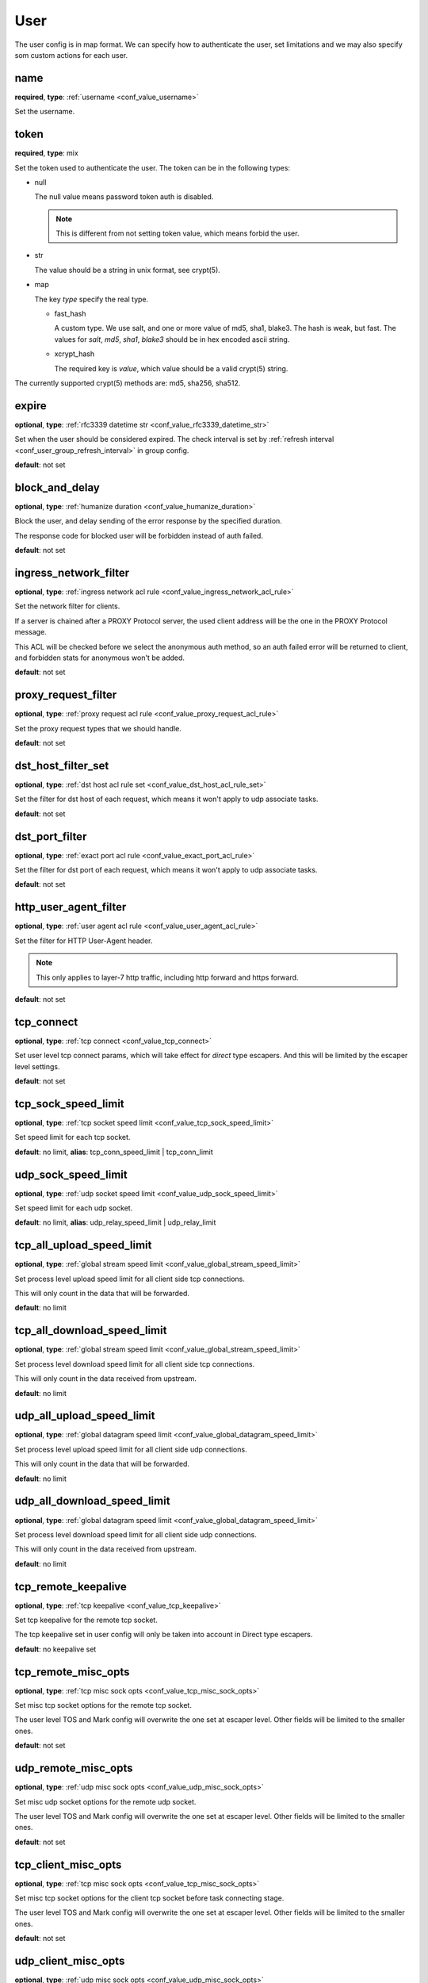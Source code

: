.. _configuration_user_group_user:

****
User
****

The user config is in map format. We can specify how to authenticate the user, set limitations and we may also specify
som custom actions for each user.

name
----

**required**, **type**: :ref:`username <conf_value_username>`

Set the username.

token
-----

**required**, **type**: mix

Set the token used to authenticate the user. The token can be in the following types:

* null

  The null value means password token auth is disabled.

  .. note:: This is different from not setting token value, which means forbid the user.

  .. versionadded:: 1.7.20

* str

  The value should be a string in unix format, see crypt(5).

* map

  The key *type* specify the real type.

  * fast_hash

    A custom type. We use salt, and one or more value of md5, sha1, blake3. The hash is weak, but fast.
    The values for *salt*, *md5*, *sha1*, *blake3* should be in hex encoded ascii string.

  * xcrypt_hash

    The required key is *value*, which value should be a valid crypt(5) string.

The currently supported crypt(5) methods are: md5, sha256, sha512.

expire
------

**optional**, **type**: :ref:`rfc3339 datetime str <conf_value_rfc3339_datetime_str>`

Set when the user should be considered expired. The check interval is set by
:ref:`refresh interval <conf_user_group_refresh_interval>` in group config.

**default**: not set

block_and_delay
---------------

**optional**, **type**: :ref:`humanize duration <conf_value_humanize_duration>`

Block the user, and delay sending of the error response by the specified duration.

The response code for blocked user will be forbidden instead of auth failed.

**default**: not set

ingress_network_filter
----------------------

**optional**, **type**: :ref:`ingress network acl rule <conf_value_ingress_network_acl_rule>`

Set the network filter for clients.

If a server is chained after a PROXY Protocol server, the used client address will be the one in the PROXY Protocol message.

This ACL will be checked before we select the anonymous auth method, so an auth failed error will be returned to client,
and forbidden stats for anonymous won't be added.

**default**: not set

.. versionadded:: 1.7.20

proxy_request_filter
--------------------

**optional**, **type**: :ref:`proxy request acl rule <conf_value_proxy_request_acl_rule>`

Set the proxy request types that we should handle.

**default**: not set

dst_host_filter_set
-------------------

**optional**, **type**: :ref:`dst host acl rule set <conf_value_dst_host_acl_rule_set>`

Set the filter for dst host of each request, which means it won't apply to udp associate tasks.

**default**: not set

dst_port_filter
---------------

**optional**, **type**: :ref:`exact port acl rule <conf_value_exact_port_acl_rule>`

Set the filter for dst port of each request, which means it won't apply to udp associate tasks.

**default**: not set

http_user_agent_filter
----------------------

**optional**, **type**: :ref:`user agent acl rule <conf_value_user_agent_acl_rule>`

Set the filter for HTTP User-Agent header.

.. note:: This only applies to layer-7 http traffic, including http forward and https forward.

**default**: not set

tcp_connect
-----------

**optional**, **type**: :ref:`tcp connect <conf_value_tcp_connect>`

Set user level tcp connect params, which will take effect for *direct* type escapers.
And this will be limited by the escaper level settings.

**default**: not set

tcp_sock_speed_limit
--------------------

**optional**, **type**: :ref:`tcp socket speed limit <conf_value_tcp_sock_speed_limit>`

Set speed limit for each tcp socket.

**default**: no limit, **alias**: tcp_conn_speed_limit | tcp_conn_limit

.. versionchanged:: 1.4.0 changed name to tcp_sock_speed_limit

udp_sock_speed_limit
---------------------

**optional**, **type**: :ref:`udp socket speed limit <conf_value_udp_sock_speed_limit>`

Set speed limit for each udp socket.

**default**: no limit, **alias**: udp_relay_speed_limit | udp_relay_limit

.. versionchanged:: 1.4.0 changed name to udp_sock_speed_limit

tcp_all_upload_speed_limit
--------------------------

**optional**, **type**: :ref:`global stream speed limit <conf_value_global_stream_speed_limit>`

Set process level upload speed limit for all client side tcp connections.

This will only count in the data that will be forwarded.

**default**: no limit

.. versionadded:: 1.9.6

tcp_all_download_speed_limit
----------------------------

**optional**, **type**: :ref:`global stream speed limit <conf_value_global_stream_speed_limit>`

Set process level download speed limit for all client side tcp connections.

This will only count in the data received from upstream.

**default**: no limit

.. versionadded:: 1.9.6

udp_all_upload_speed_limit
--------------------------

**optional**, **type**: :ref:`global datagram speed limit <conf_value_global_datagram_speed_limit>`

Set process level upload speed limit for all client side udp connections.

This will only count in the data that will be forwarded.

**default**: no limit

.. versionadded:: 1.9.6

udp_all_download_speed_limit
----------------------------

**optional**, **type**: :ref:`global datagram speed limit <conf_value_global_datagram_speed_limit>`

Set process level download speed limit for all client side udp connections.

This will only count in the data received from upstream.

**default**: no limit

.. versionadded:: 1.9.6

tcp_remote_keepalive
--------------------

**optional**, **type**: :ref:`tcp keepalive <conf_value_tcp_keepalive>`

Set tcp keepalive for the remote tcp socket.

The tcp keepalive set in user config will only be taken into account in Direct type escapers.

**default**: no keepalive set

tcp_remote_misc_opts
--------------------

**optional**, **type**: :ref:`tcp misc sock opts <conf_value_tcp_misc_sock_opts>`

Set misc tcp socket options for the remote tcp socket.

The user level TOS and Mark config will overwrite the one set at escaper level.
Other fields will be limited to the smaller ones.

**default**: not set

udp_remote_misc_opts
--------------------

**optional**, **type**: :ref:`udp misc sock opts <conf_value_udp_misc_sock_opts>`

Set misc udp socket options for the remote udp socket.

The user level TOS and Mark config will overwrite the one set at escaper level.
Other fields will be limited to the smaller ones.

**default**: not set

tcp_client_misc_opts
--------------------

**optional**, **type**: :ref:`tcp misc sock opts <conf_value_tcp_misc_sock_opts>`

Set misc tcp socket options for the client tcp socket before task connecting stage.

The user level TOS and Mark config will overwrite the one set at escaper level.
Other fields will be limited to the smaller ones.

**default**: not set

udp_client_misc_opts
--------------------

**optional**, **type**: :ref:`udp misc sock opts <conf_value_udp_misc_sock_opts>`

Set misc udp socket options for the client udp socket.

The user level TOS and Mark config will overwrite the one set at server level.
Other fields will be limited to the smaller ones.

**default**: not set

http_upstream_keepalive
-----------------------

**optional**, **type**: :ref:`http keepalive <conf_value_http_keepalive>`

Set http keepalive config at user level.

**default**: set with default value

.. _conf_user_http_rsp_header_recv_timeout:

http_rsp_header_recv_timeout
----------------------------

**optional**, **type**: :ref:`humanize duration <conf_value_humanize_duration>`

Set a custom http response receive timeout value for this user.

This will overwrite:

- http proxy server :ref:`rsp_header_recv_timeout <conf_server_http_proxy_rsp_header_recv_timeout>`
- auditor :ref:`h1 interception <conf_auditor_h1_interception>`
- auditor :ref:`h2 interception <conf_auditor_h1_interception>`

This will be overwritten by:

- user-site :ref:`http_rsp_header_recv_timeout <conf_user_site_http_rsp_header_recv_timeout>`

**default**: not set

.. versionadded:: 1.9.0

tcp_conn_rate_limit
-------------------

**optional**, **type**: :ref:`rate limit quota <conf_value_rate_limit_quota>`

Set rate limit on client side new connections.

The same connection used for different users will be counted for each of them.

**default**: no limit, **alias**: tcp_conn_limit_quota

request_rate_limit
------------------

**optional**, **type**: :ref:`rate limit quota <conf_value_rate_limit_quota>`

Set rate limit on request.

**default**: no limit, **alias**: request_limit_quota

request_max_alive
-----------------

**optional**, **type**: usize, **alias**: request_alive_max

Set max alive requests at user level.

Even if not set, the max alive requests should not be more than usize::MAX.

**default**: no limit

resolve_strategy
----------------

**optional**, **type**: :ref:`resolve strategy <conf_value_resolve_strategy>`

Set an user custom resolve strategy, within the range of the one set on the escaper.
Not all escapers support this, see the documentation for each escaper for more info.

**default**: not custom resolve strategy is set

resolve_redirection
-------------------

**optional**, **type**: :ref:`resolve redirection <conf_value_resolve_redirection>`

Set the dns redirection rules at user level.

**default**: not set

log_rate_limit
--------------

**optional**, **type**: :ref:`rate limit quota <conf_value_rate_limit_quota>`

Set rate limit on log request.

**default**: no limit, **alias**: log_limit_quota

.. _config_user_log_uri_max_chars:

log_uri_max_chars
-----------------

**optional**, **type**: usize

Set the max number of characters of uri should be logged in logs.

If set, this will override the one set in server level.

If not set, the one in server level will take effect.

The password in uri will be replaced by *xyz* before logging.

**default**: not set

task_idle_max_count
-------------------

**optional**, **type**: usize

The task will be closed if the idle check return IDLE the times as this value.

This will overwrite the one set at server side,
see :ref:`server task_idle_max_count <conf_server_common_task_idle_max_count>`.

The idle check interval can only set at server side,
see :ref:`server task_idle_check_duration <conf_server_common_task_idle_check_duration>`.

**default**: not set

.. versionchanged:: 1.11.3 change default from 1 to not set

socks_use_udp_associate
-----------------------

**optional**, **type**: bool

Set if we should use socks udp associate instead of the simplified udp connect method.

**default**: false

audit
-----

**optional**, **type**: :ref:`user audit <configuration_user_group_user_audit>`

Set audit config for this user.

**default**: set with default values

explicit_sites
--------------

**optional**, **type**: seq of :ref:`user site <configuration_user_group_user_site>`

Set explicit sites for this user.

.. _config_user_egress_path_id_map:

egress_path_id_map
------------------

**optional**, **type**: :ref:`by id map egress path <proto_egress_path_selection_by_id_map>`

Set ID based egress path selection for this user.

.. versionadded:: 1.9.2

.. _config_user_egress_path_value_map:

egress_path_value_map
---------------------

**optional**, **type**: :ref:`by value map egress path <proto_egress_path_selection_by_value_map>`

Set JSON value based egress path selection for this user.

.. versionadded:: 1.9.2
